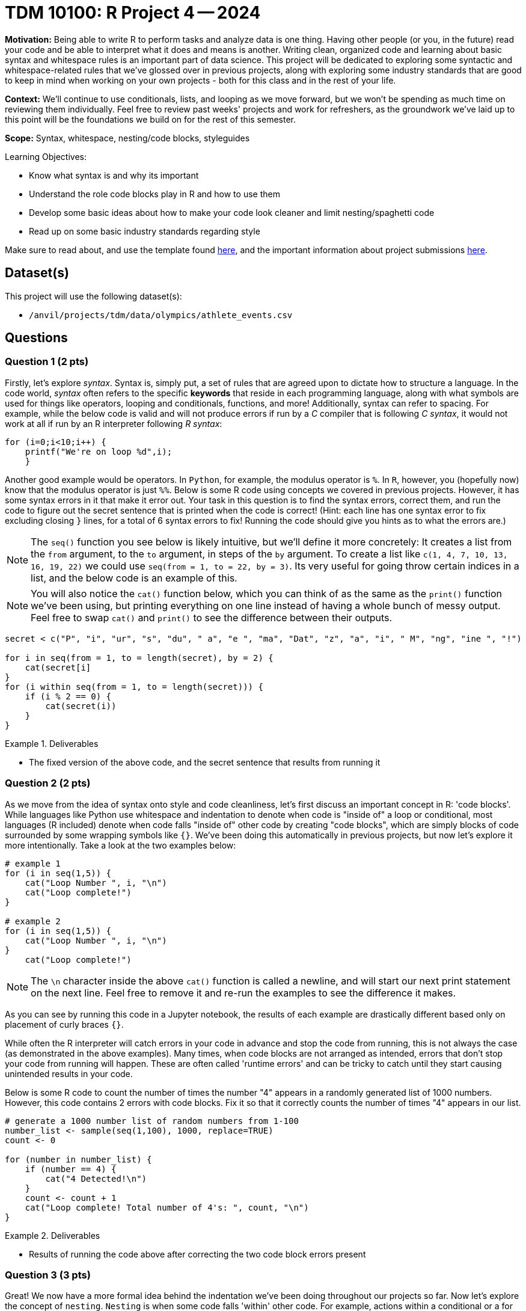 = TDM 10100: R Project 4 -- 2024

**Motivation:** Being able to write R to perform tasks and analyze data is one thing. Having other people (or you, in the future) read your code and be able to interpret what it does and means is another. Writing clean, organized code and learning about basic syntax and whitespace rules is an important part of data science. This project will be dedicated to exploring some syntactic and whitespace-related rules that we've glossed over in previous projects, along with exploring some industry standards that are good to keep in mind when working on your own projects - both for this class and in the rest of your life.

**Context:** We'll continue to use conditionals, lists, and looping as we move forward, but we won't be spending as much time on reviewing them individually. Feel free to review past weeks' projects and work for refreshers, as the groundwork we've laid up to this point will be the foundations we build on for the rest of this semester.

**Scope:** Syntax, whitespace, nesting/code blocks, styleguides

.Learning Objectives:
****
- Know what syntax is and why its important
- Understand the role code blocks play in R and how to use them
- Develop some basic ideas about how to make your code look cleaner and limit nesting/spaghetti code
- Read up on some basic industry standards regarding style
****

Make sure to read about, and use the template found xref:templates.adoc[here], and the important information about project submissions xref:submissions.adoc[here].

== Dataset(s)

This project will use the following dataset(s):

- `/anvil/projects/tdm/data/olympics/athlete_events.csv`

== Questions

=== Question 1 (2 pts)

Firstly, let's explore _syntax_. Syntax is, simply put, a set of rules that are agreed upon to dictate how to structure a language. In the code world, _syntax_ often refers to the specific **keywords** that reside in each programming language, along with what symbols are used for things like operators, looping and conditionals, functions, and more! Additionally, syntax can refer to spacing. For example, while the below code is valid and will not produce errors if run by a _C_ compiler that is following _C syntax_, it would not work at all if run by an R interpreter following _R syntax_:

[source, C]
----
for (i=0;i<10;i++) {
    printf("We're on loop %d",i);
    }
----

Another good example would be operators. In `Python`, for example, the modulus operator is `%`. In `R`, however, you (hopefully now) know that the modulus operator is just `%%`. Below is some R code using concepts we covered in previous projects. However, it has some syntax errors in it that make it error out. Your task in this question is to find the syntax errors, correct them, and run the code to figure out the secret sentence that is printed when the code is correct! (Hint: each line has one syntax error to fix excluding closing `}` lines, for a total of 6 syntax errors to fix! Running the code should give you hints as to what the errors are.)

[NOTE]
====
The `seq()` function you see below is likely intuitive, but we'll define it more concretely: It creates a list from the `from` argument, to the `to` argument, in steps of the `by` argument. To create a list like `c(1, 4, 7, 10, 13, 16, 19, 22)` we could use `seq(from = 1, to = 22, by = 3)`. Its very useful for going throw certain indices in a list, and the below code is an example of this.
====

[NOTE]
====
You will also notice the `cat()` function below, which you can think of as the same as the `print()` function we've been using, but printing everything on one line instead of having a whole bunch of messy output. Feel free to swap `cat()` and `print()` to see the difference between their outputs.
====

[source, r]
----
secret < c("P", "i", "ur", "s", "du", " a", "e ", "ma", "Dat", "z", "a", "i", " M", "ng", "ine ", "!")

for i in seq(from = 1, to = length(secret), by = 2) {
    cat(secret[i]
}
for (i within seq(from = 1, to = length(secret))) {
    if (i % 2 == 0) {
        cat(secret(i))
    } 
}
----

.Deliverables
====
- The fixed version of the above code, and the secret sentence that results from running it
====

=== Question 2 (2 pts)

As we move from the idea of syntax onto style and code cleanliness, let's first discuss an important concept in R: 'code blocks'. While languages like Python use whitespace and indentation to denote when code is "inside of" a loop or conditional, most languages (R included) denote when code falls "inside of" other code by creating "code blocks", which are simply blocks of code surrounded by some wrapping symbols like `{}`. We've been doing this automatically in previous projects, but now let's explore it more intentionally. Take a look at the two examples below:

[source, r]
----
# example 1
for (i in seq(1,5)) {
    cat("Loop Number ", i, "\n")
    cat("Loop complete!")
}

# example 2
for (i in seq(1,5)) {
    cat("Loop Number ", i, "\n")
}
    cat("Loop complete!")
----

[NOTE]
====
The `\n` character inside the above `cat()` function is called a newline, and will start our next print statement on the next line. Feel free to remove it and re-run the examples to see the difference it makes.
====

As you can see by running this code in a Jupyter notebook, the results of each example are drastically different based only on placement of curly braces `{}`.

While often the R interpreter will catch errors in your code in advance and stop the code from running, this is not always the case (as demonstrated in the above examples). Many times, when code blocks are not arranged as intended, errors that don't stop your code from running will happen. These are often called 'runtime errors' and can be tricky to catch until they start causing unintended results in your code.

Below is some R code to count the number of times the number "4" appears in a randomly generated list of 1000 numbers. However, this code contains 2 errors with code blocks. Fix it so that it correctly counts the number of times "4" appears in our list.

[source, r]
----
# generate a 1000 number list of random numbers from 1-100
number_list <- sample(seq(1,100), 1000, replace=TRUE)
count <- 0

for (number in number_list) {
    if (number == 4) {
        cat("4 Detected!\n")
    }
    count <- count + 1
    cat("Loop complete! Total number of 4's: ", count, "\n")
}
----

.Deliverables
====
- Results of running the code above after correcting the two code block errors present
====

=== Question 3 (3 pts)

Great! We now have a more formal idea behind the indentation we've been doing throughout our projects so far. Now let's explore the concept of `nesting`. `Nesting` is when some code falls 'within' other code. For example, actions within a conditional or a for loop are nested. Generally, we try and keep nesting to a minimum, as tracking 10 levels of indentation in your code to see what falls within where can be quite difficult visually. Here is an important example to prove that being careful while nesting is necessary, using the Olympics data we used in a previous project:

[source, r]
----
# read in our olympics dataframe
olympics_df = read.csv("/anvil/projects/tdm/data/olympics/athlete_events.csv")

# pick just the olympian from row 200 of our dataframe
my_olympian = olympics_df[200, ]

# what does any of this mean? Very unreadable, bad code
if (my_olympian$"Sex" == "M") {
    if (my_olympian$"Age" > 20) {
        print("Class 1 Athlete!")
        if (my_olympian$"Age" < 30) {
            print("Class 2 Athlete!")
        }
        if (my_olympian$"Height" > 180) {
                if (my_olympian$"Weight" > 60) {
                    print("Class 3 Athlete!")
                }
        }
        print("Class 4 Athlete!")
    }
}
----

If you think this code is unreadable and its hard to tell what it means to be a class 1 vs 2 vs 3 vs 4 athlete (classes entirely made up), you're correct. Nesting unnecessarily and in ways that don't make code easy to read can quickly render a decent project into unreadable spaghetti.

Take a good look at the above code. Are there any unnecessary classes that mean the same thing? How could you rewrite it using all that you've learned so far to make it more readable (for example, using _else-if_ and _else_)? For this question, copy this code into your Jupyter notebook and make changes to render it readable, reducing nesting as much as possible. Your final code should have the following features:

- 3 classes, with the one unnecessary class removed
- No more than a maximum level of nesting of 2 (aka, 3 blocks deep on the deepest level)
- Should produce the same results as the messy code (minus the unnecessary class)

[NOTE]
====
One good way to test your work here would be to run your clean version and the messy version on a couple different olympians (by changing `X` in the `my_olympian = olympics_df.iloc[X]` line) and making sure both versions produce the same results.
====

.Deliverables
====
- A cleaned up version of the messy code provided
- The results of running both clean and messy versions of the code on the same athlete
====

=== Question 4 (3 pts)

For our last question on this project, we want you to explore some different style conventions suggested as standards for writing R, and write about a few that sound interesting to you. Please visit http://adv-r.had.co.nz/Style.html[this R Style Guide] by famous statistician and R contributor, https://en.wikipedia.org/wiki/Hadley_Wickham[Hadley Wickham], and pick 3 different conventions discussed in the guide. For each convention, write a snippet of code that demonstrates the convention. At the end of the question, in a markdown cell, write at least a sentence or two about each convention describing what it is and why it is important.

.Deliverables
====
- 3 R code snippets demonstrating three different style conventions
- a markdown cell with at least 3-6 sentences describing the conventions picked and their utility
====

== Submitting your Work

If you're at this point, you've successfully capped off our introduction to whitespace, nesting, and styling code in R. Leaving this project, you should have a better understanding of a lot of the less straightforward elements of writing code and how more abstract concepts like style and indentation can drastically affect the quality of your code, even if it functions as intended. Remember that this was only an introduction to the topics, and throughout your career you'll always be picking up new tricks and style conventions as you gain more experience and meet new people.

Next week, we'll look more deeply at variables, variable types, and scope, and learn how profound the statement `x <- 4` in R really is!

.Items to submit
====
- firstname_lastname_project4.ipynb
====

[WARNING]
====
You _must_ double check your `.ipynb` after submitting it in gradescope. A _very_ common mistake is to assume that your `.ipynb` file has been rendered properly and contains your code, markdown, and code output even though it may not. **Please** take the time to double check your work. See https://the-examples-book.com/projects/submissions[here] for instructions on how to double check this.

You **will not** receive full credit if your `.ipynb` file does not contain all of the information you expect it to, or if it does not render properly in Gradescope. Please ask a TA if you need help with this.
====